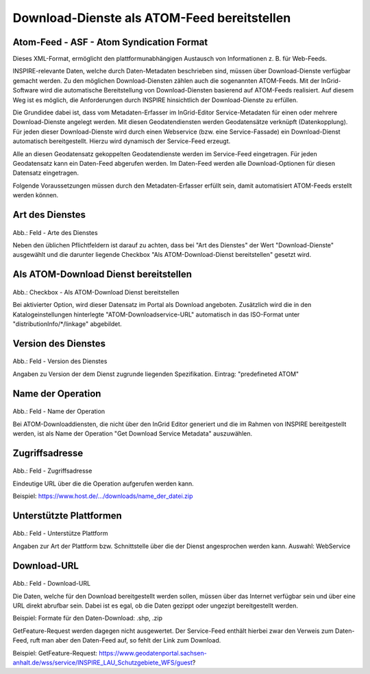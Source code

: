 
Download-Dienste als ATOM-Feed bereitstellen
^^^^^^^^^^^^^^^^^^^^^^^^^^^^^^^^^^^^^^^^^^^^
 
Atom-Feed - ASF - Atom Syndication Format
'''''''''''''''''''''''''''''''''''''''''

Dieses XML-Format, ermöglicht den plattformunabhängigen Austausch von Informationen z. B. für Web-Feeds.

INSPIRE-relevante Daten, welche durch Daten-Metadaten beschrieben sind, müssen über Download-Dienste verfügbar gemacht werden. Zu den möglichen Download-Diensten zählen auch die sogenannten ATOM-Feeds. Mit der InGrid-Software wird die automatische Bereitstellung von Download-Diensten basierend auf ATOM-Feeds realisiert. Auf diesem Weg ist es möglich, die Anforderungen durch INSPIRE hinsichtlich der Download-Dienste zu erfüllen.
 
Die Grundidee dabei ist, dass vom Metadaten-Erfasser im InGrid-Editor Service-Metadaten für einen oder mehrere Download-Dienste angelegt werden. Mit diesen Geodatendiensten werden Geodatensätze verknüpft (Datenkopplung). Für jeden dieser Download-Dienste wird durch einen Webservice (bzw. eine Service-Fassade) ein Download-Dienst automatisch bereitgestellt. Hierzu wird dynamisch der Service-Feed erzeugt. 

Alle an diesen Geodatensatz gekoppelten Geodatendienste werden im Service-Feed eingetragen. Für jeden Geodatensatz kann ein Daten-Feed abgerufen werden. Im Daten-Feed werden alle Download-Optionen für diesen Datensatz eingetragen. 

Folgende Voraussetzungen müssen durch den Metadaten-Erfasser erfüllt sein, damit automatisiert ATOM-Feeds erstellt werden können. 


Art des Dienstes
''''''''''''''''

.. figure:: ../../../../img_ige/metaver_ige/ige_erfassung/ige_objekte/ige_objektklassen/objektklasse_geodatendienst/atom-downloaddienst/fachbezug_dienstart.png

Abb.: Feld - Arte des Dienstes

Neben den üblichen Pflichtfeldern ist darauf zu achten, dass bei "Art des Dienstes" der Wert "Download-Dienste" ausgewählt und die darunter liegende Checkbox "Als ATOM-Download-Dienst bereitstellen" gesetzt wird.


Als ATOM-Download Dienst bereitstellen
''''''''''''''''''''''''''''''''''''''

.. figure:: ../../../../img_ige/metaver_ige/ige_erfassung/ige_objekte/ige_objektklassen/objektklasse_geodatendienst/atom-downloaddienst/fachbezug_atom-downloaddienst-bereitstellen.png

Abb.: Checkbox - Als ATOM-Download Dienst bereitstellen 

Bei aktivierter Option, wird dieser Datensatz im Portal als Download angeboten. Zusätzlich wird die in den Katalogeinstellungen hinterlegte "ATOM-Downloadservice-URL" automatisch in das ISO-Format unter "distributionInfo/*/linkage" abgebildet.

 
Version des Dienstes
''''''''''''''''''''

.. figure:: ../../../../img_ige/metaver_ige/ige_erfassung/ige_objekte/ige_objektklassen/objektklasse_geodatendienst/atom-downloaddienst/fachbezug_dienversion.png

Abb.: Feld - Version des Dienstes


Angaben zu Version der dem Dienst zugrunde liegenden Spezifikation. Eintrag: "predefineted ATOM"

 
Name der Operation
'''''''''''''''''''

.. figure:: ../../../../img_ige/metaver_ige/ige_erfassung/ige_objekte/ige_objektklassen/objektklasse_geodatendienst/atom-downloaddienst/fachbezug_operationsname.png

Abb.: Feld - Name der Operation

Bei ATOM-Downloaddiensten, die nicht über den InGrid Editor generiert und die im Rahmen von INSPIRE bereitgestellt werden, ist als Name der Operation "Get Download Service Metadata" auszuwählen.


Zugriffsadresse
''''''''''''''''

.. figure:: ../../../../img_ige/metaver_ige/ige_erfassung/ige_objekte/ige_objektklassen/objektklasse_geodatendienst/atom-downloaddienst/fachbezug_zugriffsadresse.png

Abb.: Feld - Zugriffsadresse

Eindeutige URL über die die Operation aufgerufen werden kann.

Beispiel: https://www.host.de/.../downloads/name_der_datei.zip


Unterstützte Plattformen
''''''''''''''''''''''''

.. figure:: ../../../../img_ige/metaver_ige/ige_erfassung/ige_objekte/ige_objektklassen/objektklasse_geodatendienst/atom-downloaddienst/fachbezug_plattform.png

Abb.: Feld - Unterstütze Plattform

Angaben zur Art der Plattform bzw. Schnittstelle über die der Dienst angesprochen werden kann.
Auswahl: WebService


Download-URL
''''''''''''

.. figure:: ../../../../img_ige/metaver_ige/ige_erfassung/ige_objekte/ige_objektklassen/objektklasse_geodatendienst/atom-downloaddienst/fachbezug_download-url.png

Abb.: Feld - Download-URL

Die Daten, welche für den Download bereitgestellt werden sollen, müssen über das Internet verfügbar sein und über eine URL direkt abrufbar sein. Dabei ist es egal, ob die Daten gezippt oder ungezipt bereitgestellt werden.

Beispiel: Formate für den Daten-Download: .shp, .zip

GetFeature-Request werden dagegen nicht ausgewertet. Der Service-Feed enthält hierbei zwar den Verweis zum Daten-Feed, ruft man aber den Daten-Feed auf, so fehlt der Link zum Download. 

Beispiel: GetFeature-Request: https://www.geodatenportal.sachsen-anhalt.de/wss/service/INSPIRE_LAU_Schutzgebiete_WFS/guest?